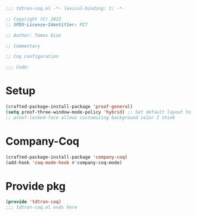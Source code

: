 #+title Coq config
#+PROPERTY: header-args:emacs-lisp :tangle tdtron-coq.el :mkdirp yes

#+begin_src emacs-lisp
  ;;; tdtron-coq.el -*- lexical-binding: t; -*-

  ;; Copyright (C) 2022
  ;; SPDX-License-Identifier: MIT

  ;; Author: Tomas Diaz

  ;; Commentary

  ;; Coq configuration

  ;;; Code:
#+end_src

* Setup
#+begin_src emacs-lisp
  (crafted-package-install-package 'proof-general)
  (setq proof-three-window-mode-policy 'hybrid) ;; Set default layout to hybrid
  ;; proof-locked-face allows customizing background color I think
#+end_src

* Company-Coq
#+begin_src emacs-lisp
  (crafted-package-install-package 'company-coq)
  (add-hook 'coq-mode-hook #'company-coq-mode)
#+end_src

* Provide pkg
#+begin_src emacs-lisp
  (provide 'tdtron-coq)
  ;;; tdtron-coq.el ends here
#+end_src
